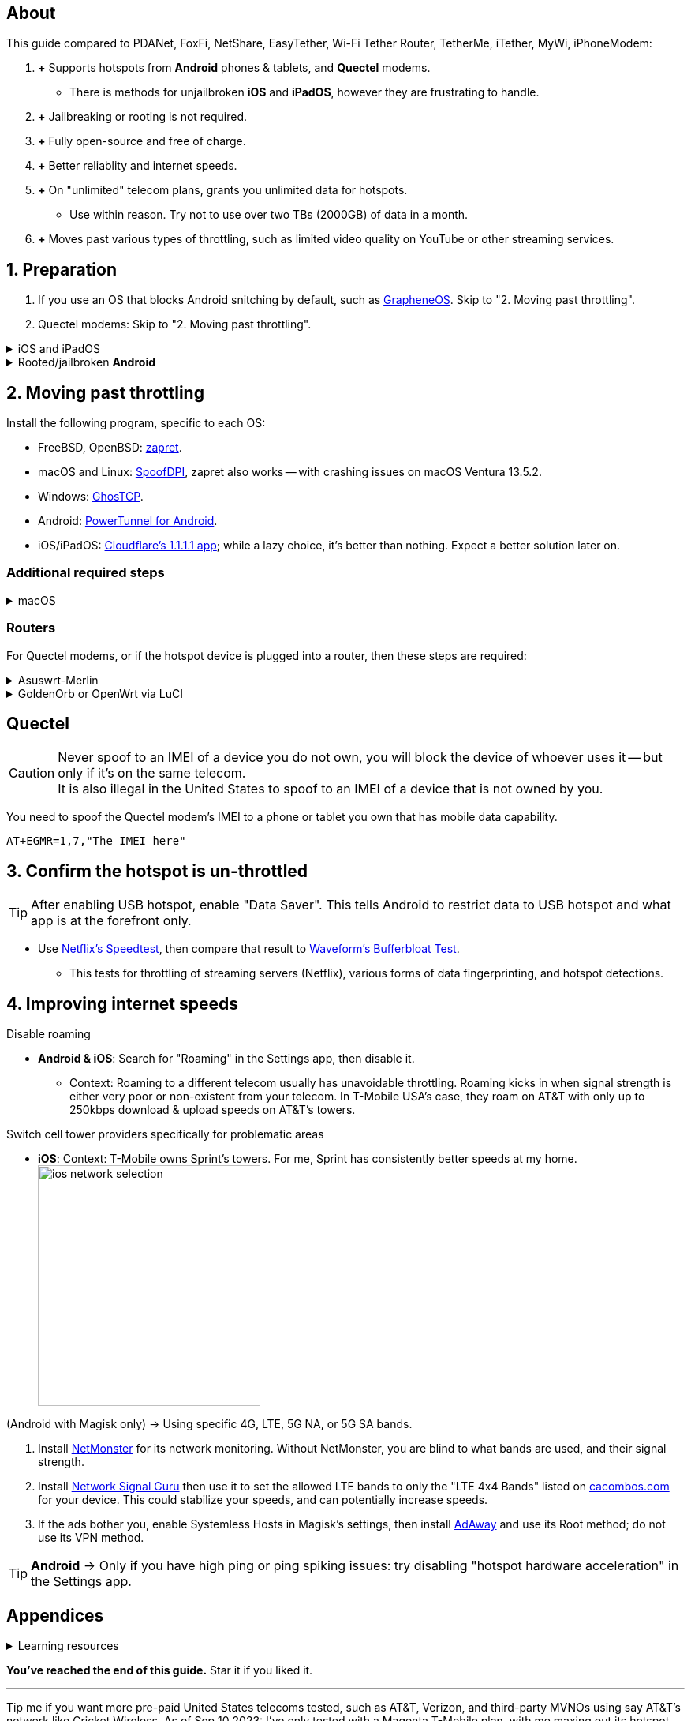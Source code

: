 :experimental:
:imagesdir: Pictures/
ifdef::env-github[]
:icons:
:tip-caption: :bulb:
:note-caption: :information_source:
:important-caption: :heavy_exclamation_mark:
:caution-caption: :fire:
:warning-caption: :warning:
endif::[]

== About
[.lead]
This guide compared to PDANet, FoxFi, NetShare, EasyTether, Wi-Fi Tether Router, TetherMe, iTether, MyWi, iPhoneModem:

. *+* Supports hotspots from *Android* phones & tablets, and *Quectel* modems.
- There is methods for unjailbroken *iOS* and *iPadOS*, however they are frustrating to handle.
. *+* Jailbreaking or rooting is not required.
. *+* Fully open-source and free of charge.
. *+* Better reliablity and internet speeds.
. *+* On "unlimited" telecom plans, grants you unlimited data for hotspots.
- Use within reason. Try not to use over two TBs (2000GB) of data in a month.
. *+* Moves past various types of throttling, such as limited video quality on YouTube or other streaming services.

== 1. Preparation

. If you use an OS that blocks Android snitching by default, such as https://grapheneos.org/[GrapheneOS]. Skip to "2. Moving past throttling".

. Quectel modems: Skip to "2. Moving past throttling".

.iOS and iPadOS
[%collapsible]
====
xref:iOS/Instructions.ADOC[See here] for the SSL method if you're willing to experiment. Contributions here would be greatly appreciated, as I can't anticipate every OS configuration and general setup, which is a requirement for these SSL and SSH methods.

====


.Rooted/jailbroken *Android*
[%collapsible]
====

. https://topjohnwu.github.io/Magisk/[Install Magisk]; read "Getting Started", then "Patching Images".

. Download the https://github.com/felikcat/unlimited-hotspot/releases/download/v7/unlimited-hotspot-v7.zip[Unlimited Hotspot] Magisk module.
. Open Magisk -> Modules -> Install from storage -> Select the "unlimited-hotspot-v7.zip" that was downloaded.
. Reboot.

====

== 2. Moving past throttling

.Install the following program, specific to each OS:

* FreeBSD, OpenBSD: https://github.com/bol-van/zapret/blob/master/docs/bsd.eng.md[zapret].

* macOS and Linux: https://github.com/xvzc/SpoofDPI[SpoofDPI], zapret also works -- with crashing issues on macOS Ventura 13.5.2.

* Windows: https://github.com/macronut/ghostcp[GhosTCP].
* Android: https://github.com/krlvm/PowerTunnel-Android#configuring[PowerTunnel for Android].
* iOS/iPadOS: https://apps.apple.com/in/app/1-1-1-1-faster-internet/id1423538627[Cloudflare's 1.1.1.1 app]; while a lazy choice, it's better than nothing. Expect a better solution later on.

=== Additional required steps
.macOS
[%collapsible]
====
. Open Unlimited Hotspot's "macOS" folder in *Finder*.
. Open *Terminal*.

. Type `sudo -i`, enter your login password, then press kbd:[Enter].
. Type `cp` then drag the `set-ios-tcp-stack.sh` file in, press kbd:[Space], type in `/var/root` and press kbd:[Enter].
. Type `cp` then drag the `felikcat.set.ios.tcpstack.plist` file in, press kbd:[Space], type in `/Library/LaunchDaemons` and then press kbd:[Enter].
. `chmod +x /var/root/set-ios-tcp-stack.sh`
. `launchctl load -w /Library/LaunchDaemons/felikcat.set.ios.tcpstack.plist`

.Now we need to add three Packet Filter rules and enable PF.
. `nano /etc/pf.conf`
. Add the following three lines before `nat-anchor`: +
image:pf_rules.png[]
. `pfctl -f /etc/pf.conf` then `pfctl -e`

'''
====

=== Routers
For Quectel modems, or if the hotspot device is plugged into a router, then these steps are required:

.Asuswrt-Merlin
[%collapsible]
====
. `Advanced Settings - WAN` -> disable `Extend the TTL value` and `Spoof LAN TTL value`.
. `Advanced Settings - Administration`
- `Enable JFFS custom scripts and configs` -> "Yes"
- `Enable SSH` -> "LAN only"
. Replace the LAN IP and login name if needed: `$ ssh 192.168.50.1 -l asus`
- Use other SSH clients if preferred, such as MobaXterm or Termius.
. `# nano /jffs/scripts/wan-event`

[source, shell]
----
#!/bin/sh
# shellcheck disable=SC2068
Say() {
  printf '%s%s' "$$" "$@" | logger -st "($(basename "$0"))"
}
WAN_IF=$1
WAN_STATE=$2

# Call appropriate script based on script_type
SERVICE_SCRIPT_NAME="wan${WAN_IF}-${WAN_STATE}"
SERVICE_SCRIPT_LOG="/tmp/WAN${WAN_IF}_state"

# Execute and log script state
if [ -f "/jffs/scripts/${SERVICE_SCRIPT_NAME}" ]; then
  Say "     Script executing.. for wan-event: $SERVICE_SCRIPT_NAME"
  echo "$SERVICE_SCRIPT_NAME" >"$SERVICE_SCRIPT_LOG"
  sh /jffs/scripts/"${SERVICE_SCRIPT_NAME}" "$@"
else
  Say "     Script not defined for wan-event: $SERVICE_SCRIPT_NAME"
fi

##@Insert##
----

`# nano /jffs/scripts/wan0-connected`
[source, shell]
----
#!/bin/sh

# HACK: I am unsure of what to check.
## Do this too early and the TTL & HL won't be set.
sleep 5s; modprobe xt_HL; wait

# Removes these iptables entries if present.
# WARNING: Only removes these entries once, and never assumes the same entries are present twice.
iptables -t mangle -D PREROUTING -i usb+ -j TTL --ttl-inc 2
iptables -t mangle -D POSTROUTING -o usb+ -j TTL --ttl-inc 2
ip6tables -t mangle -D PREROUTING ! -p icmpv6 -i usb+ -j HL --hl-inc 2
ip6tables -t mangle -D POSTROUTING ! -p icmpv6 -o usb+ -j HL --hl-inc 2

# Move past TTL & HL hotspot detections.
## Increments the TTL & HL by 2 (1 for the router, 1 for the devices connected to the router).
iptables -t mangle -A PREROUTING -i usb+ -j TTL --ttl-inc 2
iptables -t mangle -I POSTROUTING -o usb+ -j TTL --ttl-inc 2
ip6tables -t mangle -A PREROUTING ! -p icmpv6 -i usb+ -j HL --hl-inc 2
ip6tables -t mangle -I POSTROUTING ! -p icmpv6 -o usb+ -j HL --hl-inc 2
----
Now, set permissions correctly to avoid this error: `custom_script: Found wan-event, but script is not set executable!` +
`# chmod a+rx /jffs/scripts/*` +
`# reboot`

___
====


.GoldenOrb or OpenWrt via LuCI
[%collapsible]
====
. GoldenOrb specific: `Network` -> `Firewall` -> `Custom TTL Settings`
- Ensure its option is disabled.
. `Network` -> `Firewall` -> `Custom Rules`
[source, shell]
----
# Removes these iptables entries if present; only removes once, so if the same entry is present twice (script assumes this never happens), it would need to be removed twice.
iptables -t mangle -D PREROUTING -i usb+ -j TTL --ttl-inc 2
iptables -t mangle -D POSTROUTING -o usb+ -j TTL --ttl-inc 2
ip6tables -t mangle -D PREROUTING ! -p icmpv6 -i usb+ -j HL --hl-inc 2
ip6tables -t mangle -D POSTROUTING ! -p icmpv6 -o usb+ -j HL --hl-inc 2

# Move past TTL & HL hotspot detections.
## Increments the TTL & HL by 2 (1 for the router, 1 for the devices connected to the router).
iptables -t mangle -A PREROUTING -i usb+ -j TTL --ttl-inc 2
iptables -t mangle -I POSTROUTING -o usb+ -j TTL --ttl-inc 2
ip6tables -t mangle -A PREROUTING ! -p icmpv6 -i usb+ -j HL --hl-inc 2
ip6tables -t mangle -I POSTROUTING ! -p icmpv6 -o usb+ -j HL --hl-inc 2
----

___
====

== Quectel

CAUTION: Never spoof to an IMEI of a device you do not own, you will block the device of whoever uses it -- but only if it's on the same telecom. +
It is also illegal in the United States to spoof to an IMEI of a device that is not owned by you.

You need to spoof the Quectel modem's IMEI to a phone or tablet you own that has mobile data capability.

`AT+EGMR=1,7,"The IMEI here"`


== 3. Confirm the hotspot is un-throttled
TIP: After enabling USB hotspot, enable "Data Saver". This tells Android to restrict data to USB hotspot and what app is at the forefront only.

* Use https://fast.com[Netflix's Speedtest], then compare that result to https://www.waveform.com/tools/bufferbloat[Waveform's Bufferbloat Test]. +
- This tests for throttling of streaming servers (Netflix), various forms of data fingerprinting, and hotspot detections.



== 4. Improving internet speeds

.Disable roaming
* *Android & iOS*: Search for "Roaming" in the Settings app, then disable it.
- Context: Roaming to a different telecom usually has unavoidable throttling. Roaming kicks in when signal strength is either very poor or non-existent from your telecom. In T-Mobile USA's case, they roam on AT&T with only up to 250kbps download & upload speeds on AT&T's towers.

.Switch cell tower providers specifically for problematic areas
* *iOS*: Context: T-Mobile owns Sprint's towers. For me, Sprint has consistently better speeds at my home. +
image:ios_network_selection.PNG[width=281.5,height=305]

.(Android with Magisk only) -> Using specific 4G, LTE, 5G NA, or 5G SA bands.
. Install https://apkpure.com/netmonster/cz.mroczis.netmonster[NetMonster] for its network monitoring. Without NetMonster, you are blind to what bands are used, and their signal strength.

. Install https://apkpure.com/network-signal-guru/com.qtrun.QuickTest[Network Signal Guru] then use it to set the allowed LTE bands to only the "LTE 4x4 Bands" listed on https://cacombos.com/device/G025E[cacombos.com] for your device. This could stabilize your speeds, and can potentially increase speeds.

. If the ads bother you, enable Systemless Hosts in Magisk's settings, then install https://github.com/AdAway/AdAway/releases[AdAway] and use its Root method; do not use its VPN method.

TIP: *Android* -> Only if you have high ping or ping spiking issues: try disabling "hotspot hardware acceleration" in the Settings app.

== Appendices

.Learning resources
[%collapsible]
====

. https://archive.org/download/p173_20220313/p173.pdf
. https://archive.org/download/technology-showcase-policy-control-for-connected-and-tethered-devices/technology-showcase-policy-control-for-connected-and-tethered-devices.pdf
. https://archive.org/download/geneva_ccs19/geneva_ccs19.pdf
. https://incolumitas.com/2021/03/13/tcp-ip-fingerprinting-for-vpn-and-proxy-detection/
. https://github.com/NikolaiT/zardaxt
. https://blog.cloudflare.com/optimizing-tcp-for-high-throughput-and-low-latency/
. Showed that moving past the hotspot clasification on non-jailbroken iOS and iPadOS devcies is possible, via ad-hoc Wi-Fi on the client, and a proxy server on the iOS/iPadOS device: https://blog.cyrusroshan.com/post/phone-data-hotspot

[.lead]
Third-party scripts

. `/jffs/scripts/wan-event` used for Asuswrt-Merlin is a refined version of https://www.snbforums.com/threads/wan-start-script-also-run-on-wan-stop.61295/#post-542636[this script].

====

*You've reached the end of this guide.* Star it if you liked it.

'''

Tip me if you want more pre-paid United States telecoms tested, such as AT&T, Verizon, and third-party MVNOs using say AT&T's network like Cricket Wireless. As of Sep 10 2023: I've only tested with a Magenta T-Mobile plan, with me maxing out its hotspot data out.

Scan this image, or click on it to tip me on Ko-fi: +
image:kofi_qrcode.png[width=160,height=160,link="https://ko-fi.com/felikcat"]
